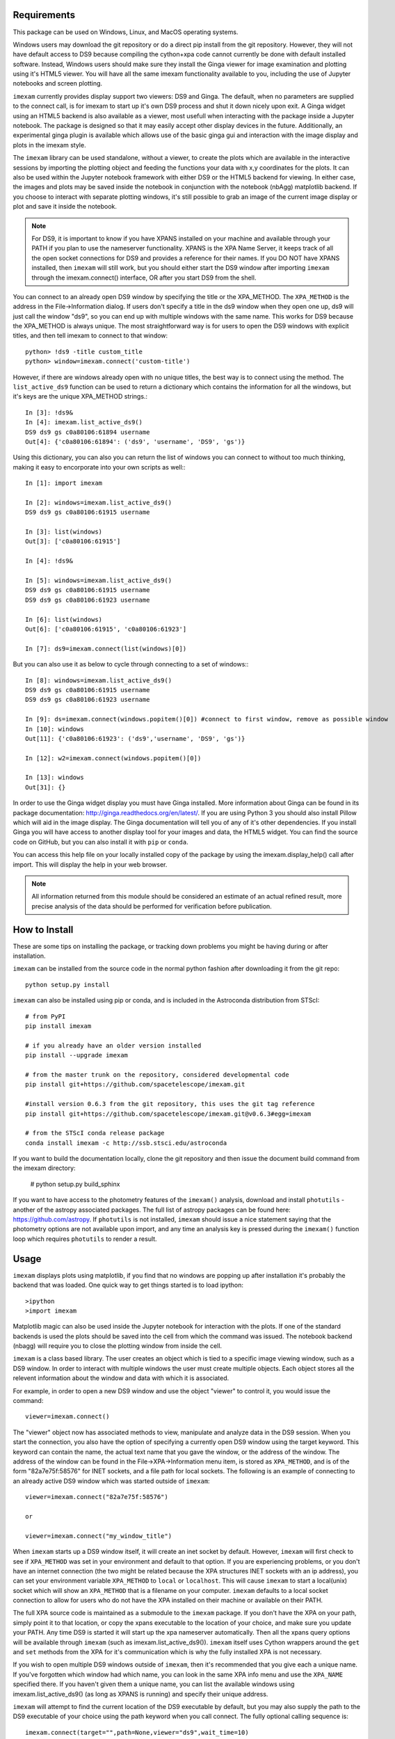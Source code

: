 Requirements
------------
This package can be used on Windows, Linux, and MacOS operating systems.

Windows users may download the git repository or do a direct pip install from the git repository. However, they will not have default access to DS9 because compiling the cython+xpa code cannot currently be done with default installed software. Instead, Windows users should make sure they install the Ginga viewer for image examination and plotting using it's HTML5 viewer. You will have all the same imexam functionality available to you, including the use of Jupyter notebooks and screen plotting.


``imexam`` currently provides display support two viewers: DS9 and Ginga. The default, when no parameters are supplied to the connect call, is for imexam to start up it's own DS9 process and shut it down nicely upon exit. A Ginga widget using an HTML5 backend is also available as a viewer, most usefull when interacting with the package inside a Jupyter notebook. The package is designed so that it may easily accept other display devices in the future. Additionally, an experimental ginga plugin is available which allows use of the basic ginga gui and interaction with the image display and plots in the imexam style.

The ``imexam`` library can be used standalone, without a viewer, to create the plots which are available in the interactive sessions by importing the plotting object and feeding the functions your data with x,y coordinates for the plots. It can also be used within the Jupyter notebook framework with either DS9 or the HTML5 backend for viewing. In either case, the images and plots may be saved inside the notebook in conjunction with the notebook (nbAgg) matplotlib backend. If you choose to interact with separate plotting windows, it's still possible to grab an image of the current image display or plot and save it inside the notebook.

.. note:: For DS9, it is important to know if you have XPANS installed on your machine and available through your PATH if you plan to use the nameserver functionality. XPANS is the XPA Name Server, it keeps track of all the open socket connections for DS9 and provides a reference for their names. If you DO NOT have XPANS installed, then ``imexam`` will still work, but you should either start the DS9 window after importing ``imexam`` through the imexam.connect() interface, OR after you start DS9 from the shell.

You can connect to an already open DS9 window by specifying the title or the XPA_METHOD. The ``XPA_METHOD`` is the address in the File->Information dialog. If users don't specify a title in the ds9 window when they open one up, ds9 will just call the window "ds9", so you can end up with multiple windows with the same name. This works for DS9 because the XPA_METHOD is always unique. The most straightforward way is for users to open the DS9 windows with explicit titles, and then tell imexam to connect to that window::

    python> !ds9 -title custom_title
    python> window=imexam.connect('custom-title')

However, if there are windows already open with no unique titles, the best way is to connect using the method. The ``list_active_ds9`` function can be used to return a dictionary which contains the information for all the windows, but it's keys are the unique XPA_METHOD strings.::

    In [3]: !ds9&
    In [4]: imexam.list_active_ds9()
    DS9 ds9 gs c0a80106:61894 username
    Out[4]: {'c0a80106:61894': ('ds9', 'username', 'DS9', 'gs')}

Using this dictionary, you can also you can return the list of windows you can connect to without too much thinking, making it easy to encorporate into your own scripts as well:::


    In [1]: import imexam

    In [2]: windows=imexam.list_active_ds9()
    DS9 ds9 gs c0a80106:61915 username

    In [3]: list(windows)
    Out[3]: ['c0a80106:61915']

    In [4]: !ds9&

    In [5]: windows=imexam.list_active_ds9()
    DS9 ds9 gs c0a80106:61915 username
    DS9 ds9 gs c0a80106:61923 username

    In [6]: list(windows)
    Out[6]: ['c0a80106:61915', 'c0a80106:61923']

    In [7]: ds9=imexam.connect(list(windows)[0])

But you can also use it as below to cycle through connecting to a set of windows:::

    In [8]: windows=imexam.list_active_ds9()
    DS9 ds9 gs c0a80106:61915 username
    DS9 ds9 gs c0a80106:61923 username

    In [9]: ds=imexam.connect(windows.popitem()[0]) #connect to first window, remove as possible window
    In [10]: windows
    Out[11]: {'c0a80106:61923': ('ds9','username', 'DS9', 'gs')}

    In [12]: w2=imexam.connect(windows.popitem()[0])

    In [13]: windows
    Out[31]: {}


In order to use the Ginga widget display you must have Ginga installed. More information about Ginga can be found in its package documentation: http://ginga.readthedocs.org/en/latest/. If you are using Python 3 you should also install Pillow which will aid in the image display. The Ginga documentation will tell you of any of it's other dependencies. If you install Ginga you will have access to another display tool for your images and data, the HTML5 widget. You can find the source code on GitHub, but you can also install it with ``pip`` or ``conda``.

You can access this help file on your locally installed copy of the package by using the imexam.display_help() call after import. This will display the help in your web browser.

.. note:: All information returned from this module should be considered an estimate of an actual refined result,  more precise analysis of the data should be performed for verification before publication.


How to Install
--------------

These are some tips on installing the package, or tracking down problems you might be having during or after installation.

``imexam`` can be installed from the source code in the normal python fashion after downloading it from the git repo::

    python setup.py install


``imexam`` can also be installed using pip or conda, and is included in the Astroconda distribution from STScI::

    # from PyPI
    pip install imexam

    # if you already have an older version installed
    pip install --upgrade imexam

    # from the master trunk on the repository, considered developmental code
    pip install git+https://github.com/spacetelescope/imexam.git

    #install version 0.6.3 from the git repository, this uses the git tag reference
    pip install git+https://github.com/spacetelescope/imexam.git@v0.6.3#egg=imexam

    # from the STScI conda release package
    conda install imexam -c http://ssb.stsci.edu/astroconda


If you want to build the documentation locally, clone the git repository and then issue the document build command from the imexam directory:

    # python setup.py build_sphinx

If you want to have access to the photometry features of the ``imexam()`` analysis, download and install ``photutils`` - another of the astropy associated packages. The full list of astropy packages can be found here: https://github.com/astropy. If ``photutils`` is not installed, ``imexam`` should issue a nice statement saying that the photometry options are not available upon import, and any time an analysis key is pressed during the ``imexam()`` function loop which requires ``photutils`` to render a result.


Usage
-----

``imexam`` displays plots using matplotlib, if you find that no windows are popping up after installation it's probably the backend that was loaded. One quick way to get things started is to load ipython::

    >ipython
    >import imexam

Matplotlib magic can also be used inside the Jupyter notebook for interaction with the plots. If one of the standard backends is used the plots should be saved into the cell from which the command was issued. The notebook backend (nbagg) will require you to close the plotting window from inside the cell.


``imexam`` is a class based library. The user creates an object which is tied to a specific image viewing window, such as a DS9 window. In order to interact with multiple  windows the user must create multiple objects. Each object stores all the relevent information about the window and data with which it is associated.

For example, in order to open a new DS9 window and use the object "viewer" to control it, you would issue the command:

::

    viewer=imexam.connect()

The "viewer" object now has associated methods to view, manipulate and analyze data in the DS9 session. When you start the connection, you also have the option of specifying a currently open DS9 window using the target keyword. This keyword can contain the name, the actual text name that you gave the window, or the address of the window.  The address of the window can be found in the File->XPA->Information menu item,  is stored as ``XPA_METHOD``, and is of the form "82a7e75f:58576" for INET sockets, and a file path for local sockets. The following is an example of connecting to an already active DS9 window which was started outside of ``imexam``::


    viewer=imexam.connect("82a7e75f:58576")

    or

    viewer=imexam.connect("my_window_title")


When ``imexam`` starts up a DS9 window itself, it will create an inet socket by default. However, ``imexam`` will first check to see if ``XPA_METHOD`` was set in your environment and default to that option. If you are experiencing problems, or you don't have an internet connection (the two might be related because the XPA structures INET sockets with an ip address), you can set your environment variable ``XPA_METHOD`` to ``local`` or ``localhost``. This will cause ``imexam`` to start a local(unix) socket which will show an ``XPA_METHOD`` that is a filename on your computer. ``imexam`` defaults to a local socket connection to allow for users who do not have the XPA installed on their machine or available on their PATH.

The full XPA source code is maintained as a submodule to the ``imexam`` package. If you don't have the XPA on your path, simply point it to that location, or copy the xpans executable to the location of your choice, and make sure you update your PATH. Any time DS9 is started it will start up the xpa nameserver automatically. Then all the xpans query options will be available through ``imexam`` (such as imexam.list_active_ds9()).  ``imexam`` itself uses Cython wrappers around the ``get`` and ``set`` methods from the XPA for it's communication which is why the fully installed XPA is not necessary.

If you wish to open multiple DS9 windows outside of ``imexam``, then it's recommended that you give each a unique name. If you've forgotten which window had which name, you can look in the same XPA info menu and use the ``XPA_NAME`` specified there. If you haven't given them a unique name, you can list the available windows using imexam.list_active_ds9() (as long as XPANS is running) and specify their unique address.

``imexam`` will attempt to find the current location of the DS9 executable by default, but you may also supply the path to the DS9 executable of your choice using the path keyword when you call connect. The fully optional calling sequence is:


::

    imexam.connect(target="",path=None,viewer="ds9",wait_time=10)


    Where target is the name of the ds9 window that is already running, path is the location of the ds9 executable, viewer is the name of the viewer to use (ds9 is the only one which is currently activated), and wait_time is the time to wait to establish a connection to the socket before exiting the process.

If it seems like the ds9 window is opening or hanging, there could be few things going on:


    * ``imexam`` will default to an inet socket connection for the XPA. However, it will first check your environment variable ``XPA_METHOD`` and preferably use that instead. If you don't have an internet connection, check this environment variable, and set it to "local".
    * If things seem in order, it's possible that your machine is waiting for X11 to start up, give it time to start, or when you call ``imexam`` increase the wait time sufficiently; you can do this by specifying "wait_time=60" when you open your viewing object with connect(). The 60 here is an example of the number of seconds ``imexam`` should wait before returning a connection error.
    * Next, check that the path to the DS9 executable is somewhere on your path and that it has not been aliased to something else. You can check this from any terminal window by trying to start DS9. You can also use the unix "which ds9" command to return the full path to the executable, as well as "ls -al ds9" to return the full path and any soft links which might have been established.



In order to return a list of the current DS9 windows that are running, issue the command:

::

    imexam.list_active_ds9()


.. note:: More information on DS9 can be found at: http://ds9.si.edu/site/Home.html


If you are using the Ginga  widget, the interaction with the ``imexam`` code stays the same, you simply specify that you would like to use Ginga in the call to connect:

::

    viewer=imexam.connect(viewer='ginga')



"ginga" tells ``imexam`` that you'd like to use the Ginga widget with the HTML5 background.


In order to turn logging to a file on, issue the command: window.setlog(). The log will be saved to the default filename imexam_session.log in the current directory unless you give it another filename to use.
Here's an example of how that might work:

::

    import imexam
    window=imexam.connect('ds9')
    window.setlog() <-- turns on logging with default filename
    window.imexam() <-- all output will be logged to the file and displayed on the screen
    window.setlog(on=False) <-- turns off logging to file
    window.setlog(filename='my_other_log.txt') <-- turns on logging and sets the save filename


The log will look something like this, you can see it contains a mention of the command used along with the results

::

    gauss_center
    xc=812.984250   yc=706.562612

    aper_phot
    x       y       radius  flux    mag(zpt=25.00)  sky     fwhm
    812.98  706.56  5       1288669.29      9.72    11414.53        4.83

    show_xy_coords
    813.5 706.625

    gauss_center
    xc=812.984250   yc=706.562612

    gauss_center
    xc=239.856464   yc=233.444783

    aper_phot
    x       y       radius  flux    mag(zpt=25.00)  sky     fwhm
    239.86  233.44  5       126601.26       12.24   11574.32        -12.67

    show_xy_coords
    253.0 234.75

    gauss_center
    xc=239.856464   yc=233.444783


More detailed examples can be found in the examples section of this documentation.



Common Problems
---------------

You're getting the following error statement when you try to ``connect()`` to a DS9 window, or display an image:

::

    XpaException: Unknown XPA Error : XPAGet returned 0!


You can first try using local unix sockets by setting your environment variable ``XPA_METHOD`` to local:

::

    setenv XPA_METHOD local    #csh

or if you have a bash-like shell:
::

    export XPA_METHOD="local"

or if you want to do it from inside Python::

    import os
    os.environ['XPA_METHOD'] = "local"

That will create local unix file sockets for communication with ds9. If that doesn't solve the problem, see if your path includes the location of xpans, the XPA name server. If you have it installed, but it's not on your path, put it there.

Alternatively, if you're getting an error on calling ``connect()`` along the lines of::

    Connection timeout with the ds9

you may want to force XPA to use the "inet" mode, which is the default unless your XPA_METHOD is set.  E.g.,
::

    setenv XPA_METHOD inet   #csh
    export XPA_METHOD='inet' #bash

(Or similar based on the examples above)

If you are having display issues, some build problems may exist with the dependency packages which deal with backend graphics, try setting your ``matplotlib`` backend to "Qt4Agg". You can set this in your .matplotlib/matplotlibrc file ::

  backend: Qt4Agg

The package works with the Qt5Agg and notebook backends, but on occasion I've seen the matplotlib window take two cycles to update, especially inside the Jupyter notebook with inline plots, meaning you may have to hit the exam key twice for the plot to appear. This issue still needs to be worked out, if you're running into it try using the Qt4Agg backend or plotting outside the notebook and saving the figures through the imexam grab or save calls. More information about the backends for matplotlib can be found here: https://matplotlib.org/users/shell.html


If you get an error about not finding the file "import" when you use the grab() function to save a copy of the DS9 window.

```FileNotFoundError: [Errno 2] No such file or directory: 'import' ```

"import" is the unix/linux import command, it saves any visible window on an X server and outputs it as an image file, it's included with many macos and linux installations, it's likely not on windows. Users should check their path to see if it's included. This only affects grab() for DS9 which saves a copy of the DS9 window on the workspace, it does not affect saves for ginga or matplotlib plots.

``imexam`` switched to using ``import`` to get around a bug in the XPA for the ``saveimage`` call to the XPA. The DS9 ``saveimage`` function basically does a screen capture. In the case of MacOSX (and XQuartz) when you are configured to be rootless, the screen capture fails if your DS9 window is not in the upper left corner of the primary screen - the call should work if you are using a laptop that is not connected to a larger display, or a workstation with only one monitor. Since these are harder things to automatically grab from user environments, the workaround was to ‘Print’ to a file, generating a postscript image that can be rendered outside of ds9 (for example /Applications/Preview). However, I was unable to get this to save to file, the functions it insisted on sending the image directly to the printer. This also makes for greater unknowns on user machines. The workarounds for users who hit this may be:

* screen grab a copy of the window yourself (grabbing saves any overlays as well)
* move the DS9 window to the appropriate screen and issue the saveimage command, assuming "a" is your control object, that would look like: a.window.xpa.set("saveimage ds9.jpeg")

If you are experiencing an issue not related to those descibed above you can open a new issue on the ``imexam`` `GitHub issue tracker
<https://github.com/spacetelescope/imexam/issues>`_. You can view older closed issues there as well.

